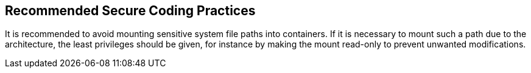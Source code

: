 == Recommended Secure Coding Practices

It is recommended to avoid mounting sensitive system file paths into containers.
If it is necessary to mount such a path due to the architecture, the least privileges should be given, for instance by making the mount read-only to prevent unwanted modifications.

